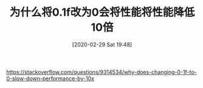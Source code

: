 #+TITLE: 为什么将0.1f改为0会将性能将性能降低10倍
#+DATE: [2020-02-29 Sat 19:48]

https://stackoverflow.com/questions/9314534/why-does-changing-0-1f-to-0-slow-down-performance-by-10x
